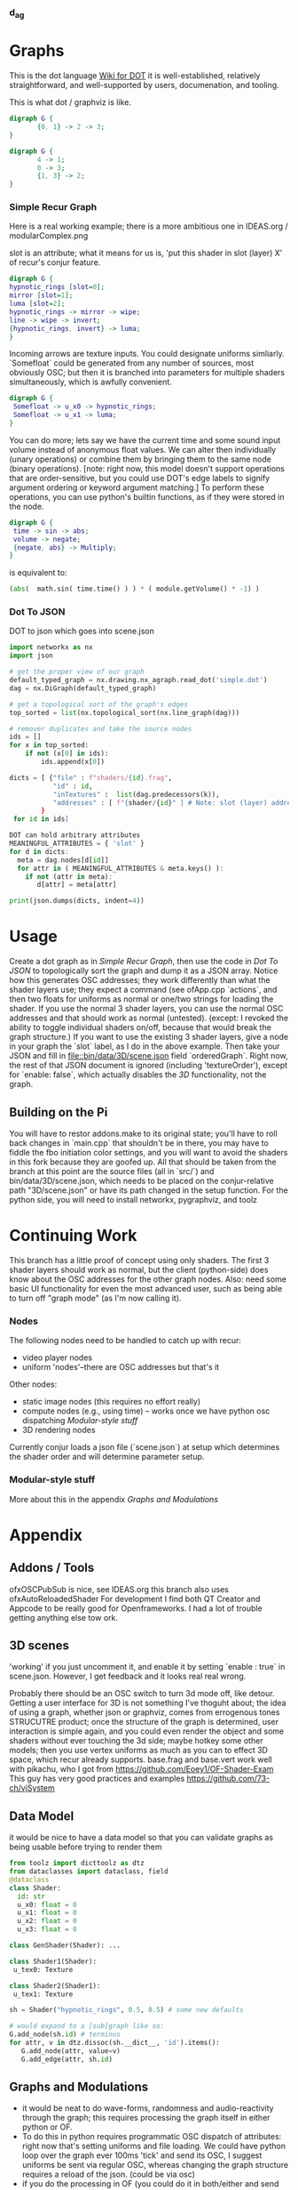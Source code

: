 *** d_a_g




* Graphs
This is the dot language [[https://en.wikipedia.org/wiki/DOT_(graph_description_language)][Wiki for DOT]] it is well-established, relatively straightforward, and well-supported by users, documenation, and tooling.

This is what dot / graphviz is like.
#+BEGIN_SRC dot :file recur.png
digraph G {
       {0, 1} -> 2 -> 3;
}
#+END_SRC

#+BEGIN_SRC dot :file out.dot
digraph G {
       4 -> 1;
       0 -> 3;
       {1, 3} -> 2;
}
#+END_SRC
#+RESULTS:
[[file:out.dot]]


*** Simple Recur Graph
Here is a real working example; there is a more ambitious one in IDEAS.org / modularComplex.png

slot is an attribute; what it means for us is, 'put this shader in slot (layer) X' of recur's conjur feature.
#+BEGIN_SRC dot :file simple.dot
digraph G {
hypnotic_rings [slot=0];
mirror [slot=1];
luma [slot=2];
hypnotic_rings -> mirror -> wipe;
line -> wipe -> invert;  
{hypnotic_rings, invert} -> luma;
}
#+END_SRC

Incoming arrows are texture inputs.
You could designate uniforms simliarly. `Somefloat` could be generated from any number of sources, most obviously OSC; but then it is branched into parameters for multiple shaders simultaneously, which is awfully convenient. 


#+BEGIN_SRC dot
digraph G {
 Somefloat -> u_x0 -> hypnotic_rings;
 Somefloat -> u_x1 -> luma;
}
#+END_SRC

You can do more; lets say we have the current time and some sound input volume instead of anonymous float values. We can alter then individually (unary operations) or combine them by bringing them to the same node (binary operations). [note: right now, this model doesn't support operations that are order-sensitive, but you could use DOT's edge labels to signify argument ordering or keyword argument matching.] To perform these operations, you can use python's builtin functions, as if they were stored in the node.

#+BEGIN_SRC dot :file operations.png
digraph G {
 time -> sin -> abs;
 volume -> negate;
 {negate, abs} -> Multiply;
}
#+END_SRC
is equivalent to:
#+BEGIN_SRC python
(abs(  math.sin( time.time() ) ) * ( module.getVolume() * -1) )
#+END_SRC 


*** Dot To JSON
DOT to json which goes into scene.json

#+BEGIN_SRC python :session :results output
import networkx as nx
import json

# get the proper view of our graph
default_typed_graph = nx.drawing.nx_agraph.read_dot('simple.dot')
dag = nx.DiGraph(default_typed_graph)

# get a topological sort of the graph's edges
top_sorted = list(nx.topological_sort(nx.line_graph(dag)))

# remover duplicates and take the source nodes
ids = []
for x in top_sorted:
    if not (x[0] in ids):
        ids.append(x[0])

dicts = [ {"file" : f"shaders/{id}.frag",
           "id" : id,
           "inTextures" :  list(dag.predecessors(k)),
           "addresses" : [ f"{shader/{id}" ] # Note: slot (layer) addresses are generated on the OF side
        }
 for id in ids]

DOT can hold arbitrary attributes 
MEANINGFUL_ATTRIBUTES = { 'slot' }
for d in dicts:
  meta = dag.nodes[d[id]]
  for attr in ( MEANINGFUL_ATTRIBUTES & meta.keys() ):
    if not (attr in meta):
       d[attr] = meta[attr]

print(json.dumps(dicts, indent=4))

#+END_SRC

   
* Usage
Create a dot graph  as in [[Simple Recur Graph]], then use the code in [[Dot To JSON][Dot To JSON]] to topologically sort the graph and dump it as a JSON array. Notice how this generates OSC addresses; they work differently than what the shader layers use; they expect a command (see ofApp.cpp `actions`, and then two floats for uniforms as normal or one/two strings for loading the shader. If you use the normal 3 shader layers, you can use the normal OSC addresses and that should work as normal (untested). (except: I revoked the ability to toggle individual shaders on/off, because that would break the graph structure.) If you want to use the existing 3 shader layers, give a node in your graph the `slot` label, as I do in the above example. Then take your JSON and fill in [[file::bin/data/3D/scene.json]] field `orderedGraph`. 
Right now, the rest of that JSON document is ignored (including 'textureOrder'), except for `enable: false`, which actually disables the /3D/ functionality, not the graph.

** Building on the Pi
You will have to restor addons.make to its original state; you'll have to roll back changes in `main.cpp` that shouldn't be in there, you may have to fiddle the fbo initiation color settings, and you will want to avoid the shaders in this fork because they are goofed up. 
All that should be taken from the branch at this point are the source files (all in `src/`) and bin/data/3D/scene.json, which needs to be placed on the conjur-relative path "3D/scene.json" or have its path changed in the setup function.
For the python side, you will need to install networkx, pygraphviz, and toolz


* Continuing Work
  This branch has a little proof of concept using only shaders. The first 3 shader layers should work as normal, but the client (python-side) does know about the OSC addresses for the other graph nodes. Also: need some basic UI functionality for even the most advanced user, such as being able to turn off  "graph mode" (as I'm now calling it).
*** Nodes
    The following nodes need to be handled to catch up with recur:
 - video player nodes
 - uniform 'nodes'--there are OSC addresses but that's it

Other nodes:
 - static image nodes (this requires no effort really)
 - compute nodes (e.g., using time) -- works once we have python osc dispatching [[Modular-style stuff]]
 - 3D rendering nodes
   
Currently conjur loads a json file (`scene.json`) at setup which determines the shader order and will determine parameter setup. 

*** Modular-style stuff
More about this in the appendix [[Graphs and Modulations]]

* Appendix


** Addons / Tools
ofxOSCPubSub  is nice, see IDEAS.org
this branch also uses ofxAutoReloadedShader
For development I find both QT Creator and Appcode to be really good for Openframeworks. I had a lot of trouble getting anything else tow ork.
** 3D scenes
'working' if you just uncomment it, and enable it by setting `enable : true` in scene.json. However, I get feedback and it looks real real wrong.

Probably there should be an OSC switch to turn 3d mode off, like detour. Getting a user interface for 3D is not something I've thoguht about;
the idea of using a graph, whether json or graphviz, comes from errogenous tones STRUCUTRE product; once the structure of the graph is determined, user interaction is simple again, and you could even render the object and some shaders without ever touching the 3d side; maybe hotkey some other models;
then you use vertex uniforms as much as you can to effect 3D space, which recur already supports. 
base.frag and base.vert work well with pikachu, who I got from https://github.com/Eoey1/OF-Shader-Exam
This guy has very good practices and examples https://github.com/73-ch/vjSystem


** Data Model
it would be nice to have a data model so that you can validate graphs as being usable before trying to render them
#+BEGIN_SRC python :result raw :session
from toolz import dicttoolz as dtz
from dataclasses import dataclass, field
@dataclass
class Shader:
  id: str
  u_x0: float = 0
  u_x1: float = 0
  u_x2: float = 0
  u_x3: float = 0

class GenShader(Shader): ...

class Shader1(Shader):
 u_tex0: Texture

class Shader2(Shader1):
 u_tex1: Texture

sh = Shader("hypnotic_rings", 0.5, 0.5) # some new defaults

# would expand to a [sub]graph like so:
G.add_node(sh.id) # terminus
for attr, v in dtz.dissoc(sh.__dict__, 'id').items():
   G.add_node(attr, value=v)
   G.add_edge(attr, sh.id)
#+END_SRC



** Graphs and Modulations
 - it would be neat to do wave-forms, randomness and audio-reactivity through the graph; this requires processing the graph itself in either python or OF. 
 - To do this in python requires programmatic OSC dispatch of attributes: right now that's setting uniforms and file loading. We could have python loop over the graph ever 100ms 'tick' and send its OSC, I suggest uniforms be sent via regular OSC, whereas changing the graph structure requires a reload of the json. (could be via osc)
 - if you do the processing in OF (you could do it in both/either and send stuff back and forth via osc) you can use OpenCV to do stuff like video-reactive audio. however you have to implement it in C++, and you put more logic in the update/draw loop which is bad. Also the python implementation of this is already much of the way there because of the plugin work.
 - Use with e.g. pysound to create audioreactivity etc.
 -  You can implement static images, the video players, everything in the same way as I'm working with the shaders, I made an attempt recorded in IDEAS.org under "Abstraction for textures." There is a lot you can handle in that way (background colors, so on). But the way I would handle it is by letting all of these nodes be in the "orderedGraph" field of scene.json and handle them differently based on the filename (or some other label in the case of thing like light and camera).
 - A shader can't be inactive if it's in the graph; however, it could be ran but not drawn, so that the texture could still be used by the next nodes

*** Python Modular Connections
Something like this, which sends OSC (kind of travels the graph independently of conjur)
#+BEGIN_SRC python :results raw :session
import random, math, operator
from functools import partial

def get_func(id, G):
    d = G.nodes[id]
    s = id.lower()
    if d:
        if 'value' in d: # const node
            func = lambda: d['value']
        if d.get('finish'): # terminal node
            func = lambda *x: x
    elif hasattr(operator, s):
        func = getattr(operator, s)
    elif hasattr(math, s):
        func = getattr(math, s)
    elif hasattr(random, s):
        func = getattr(random, s)
    else:
        print(f"{id} complains. {d}")
    return func
# you could swap out `get_func` and make it an argument; that way you can build up
# a list of commands (like stubs in lazy evaluation)  to render later
def handle(G, RG, n):
    func = get_func(n, G)
    incoming = RG[n]
    results = list(map(partial(handle, G, RG), incoming))
    print(f"attmpting: {func} on {results} of {type({} if not results else results[0])}")
    return func(*results)

G = nx.DiGraph()
G.add_nodes_from([('Add', {}), ('Mul', {}), ('Abs', {}), ('Sin', {}), 
                  ('Const1', dict(value=2)), ('Const2', dict(value=3)), ('Random', {}),
                  ("u_x0", dict(finish=True))])
G.add_edges_from([('Const1', 'Sin'), ('Mul', 'Abs'), ('Const2', 'Add'), ('Random', 'Mul'),
    ('Sin', 'Mul'), ('Abs', 'Add'), ('Add', 'u_x0')])
RG = G.reverse()

print( handle(G, RG, 'u_x0') )

#+END_SRC


*** Notes about modular
You can use the interpreter pattern or the visitor pattern, and have python send out the computed state (i.e., the new uniform, rotation values, and file names, etc.)
to c_o_n_j_u_r; conjur already has a lot of hooks, and you can add more easily if you use the ofxOSCPubSub addon, code for that below
You can do the mathematical computations, parse audio data, etc. on the python side, and have the side-effects rendedered on the conjur side.

It breaks down very simply as function composition/data flow, and can be modelled simply; if you consider that data is constantly flowing, the graph just represents a call stack.
so you visit each node (order doesn't actually matter; you just need to start at the 'display' node (the terminal node might be missed otherwise)

the incoming edges are the 'dependencies' that need to be resolved in order for the current node ot resolve itself and produces its own output (and render). 
So you resolve dependencies recursively, storing the result in a dictionary. (for example, you've resolved the uniform, storing it in 'u_x0')
 - nodes get `rendered` each cycle  [or just commands? / bindings / extractions? ]
 - A bind of effect a to effect b is a combination of an extraction and a source
 - how do we avoid re-rendering the graph every tick?
 - put commands in a map by their offset so can do the following src block
 - look for the interpreter pattern in java/c++ b/c that's what we're doing. 


** Graphviz
Use graphviz dot files to specify complex modulation setups. 
If you don't want to work with dot files directly, you can convert them to json easily. 
But Graphviz is very well suited  for 'live coding' applications in this space; it's a functional language supported by text editors, syntax highlighting, many libraries.
It is very concise, and it can express data flow and operations very well. It's also easy to work with, because the nodes and edges are just dictionaries (hashmaps) after you parse them. 
you could use labels for the file names or layer numbers or just use the IDs (which is what is actually written down)
the named shaders would match up with those layers/slots and/or file names
you can also specify stuff in the edges between nodes
if you use the write editor the actual graph will render as a PNG in the same window (as with emacs org-babel) 
in the following example, we use audio input attenuated by an OSC parameter, send it multiple places, every six seconds take a screenshot with detour
we also take a snapshop with detour every six seconds and then pipe that back into our pipeline

#+BEGIN_SRC dot :file with3D.png
digraph LittleExample {
 OSC -> u_x1 -> Mul2;
 Audio -> LowPassFilter -> Mul2 -> u_x0;
 u_x0 -> { GenShader, RotationX, ModelVertShader};
 Model3D -> VertShader -> ModelFrag -> blur;
 {blur, playerA} -> chromaKey;
 LowPassfilter -> u_x9 -> chromaKey;
 OSC[label="/shaders/param/1"];
 PNG [filename="foobar.png"];
 time -> Modulo6 -> detourTrigger -> PNG;  //
 PNG -> Model3D [label="e.g. as texture"]; // or could go in a s
 LowPassFilter -> BackgroundHue;
 RotationX -> Camera;
 {Camera, Model3D, BackgroundHue} -> Scene3D;
}
#+END_SRC

#+RESULTS:
[[file:state.png]]

 


** More Compute Nodes
 etc. see `dir(operator)`
#+BEGIN_SRC python
import math, operator, random

Add
Mul
Abs
lambda x: x
Negate
%
math.sin
lambda x, y: (x, y)
operator.and_
operator.or_
random.random # random float b/w 0 and 1
IfA = lambda a, b: a if (a and b) else EMPTY
IfB =  lambda a, b: b if (a and b) else EMPTY
Scale100 = partial(muler, _id='scale100', a=const(_c=100))
First =  lambda a: a[0])
Second = lambda a: a[1])

def _clamp(start, end, a):
    return min(max(start, a), end)
    
def _smoothstep(start, end, a):
    t = clamp((x - edge0) / (edge1 - edge0), 0.0, 1.0);
    return t * t * (3.0 - 2.0 * t);
def _mix(start, end, a):
    start*(1.0 - a) + (end * a)
Calmp  = partial(Node, _clamp) # etc.


#+END_SRC



Mike Panciera
